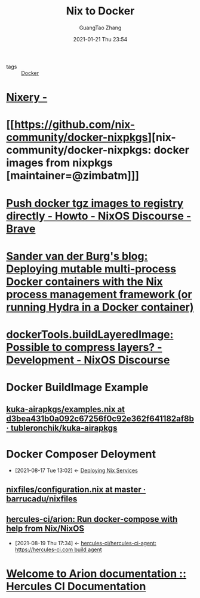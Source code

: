 :PROPERTIES:
:ID:       ac08228e-6215-472e-b3df-88ce3a17078e
:END:
#+title: Nix to Docker
#+author: GuangTao Zhang
#+email: gtrunsec@hardenedlinux.org
#+date: 2021-01-21 Thu 23:54


- tags :: [[id:cea1ca02-26c6-49a1-abb5-cf484a27a1a5][Docker]]


* [[https://nixery.dev/][Nixery -]]

* [[https://github.com/nix-community/docker-nixpkgs][nix-community/docker-nixpkgs: docker images from nixpkgs [maintainer=@zimbatm]​]]
* [[https://discourse.nixos.org/t/push-docker-tgz-images-to-registry-directly/189/10][Push docker tgz images to registry directly - Howto - NixOS Discourse - Brave]]
* [[https://sandervanderburg.blogspot.com/2021/02/deploying-mutable-multi-process-docker.html][Sander van der Burg's blog: Deploying mutable multi-process Docker containers with the Nix process management framework (or running Hydra in a Docker container)]]
* [[https://discourse.nixos.org/t/dockertools-buildlayeredimage-possible-to-compress-layers/14417/5][dockerTools.buildLayeredImage: Possible to compress layers? - Development - NixOS Discourse]]
* Docker BuildImage Example
** [[https://github.com/tubleronchik/kuka-airapkgs/blob/d3bea431b0a092c67256f0c92e362f641182af8b/pkgs/build-support/docker/examples.nix][kuka-airapkgs/examples.nix at d3bea431b0a092c67256f0c92e362f641182af8b · tubleronchik/kuka-airapkgs]]

* Docker Composer Deloyment
:PROPERTIES:
:ID:       15227fbd-48f9-40ce-8105-a03349ceec7c
:END:
- [2021-08-17 Tue 13:02] <- [[id:741e72b2-cd10-4cfc-b4a5-ad6f60b32614][Deploying Nix Services]]
** [[https://github.com/barrucadu/nixfiles/blob/master/hosts/dreamlands/configuration.nix][nixfiles/configuration.nix at master · barrucadu/nixfiles]]

** [[https://github.com/hercules-ci/arion][hercules-ci/arion: Run docker-compose with help from Nix/NixOS]]
:PROPERTIES:
:ID:       5693e2be-36de-4ea0-ab49-a8d0efe8f857
:END:
- [2021-08-19 Thu 17:34] <- [[id:f7715fe4-d6bc-422c-b438-ff7d6d273239][hercules-ci/hercules-ci-agent: https://hercules-ci.com build agent]]
* [[https://docs.hercules-ci.com/arion/][Welcome to Arion documentation :: Hercules CI Documentation]]
